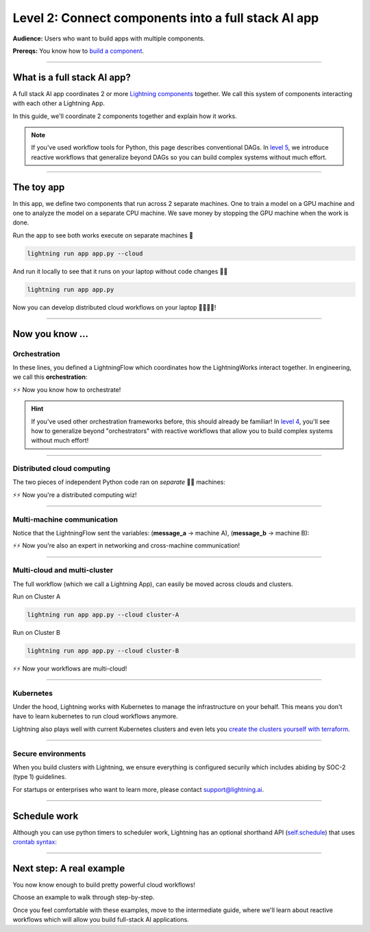 ####################################################
Level 2: Connect components into a full stack AI app 
####################################################

**Audience:** Users who want to build apps with multiple components.

**Prereqs:** You know how to `build a component <build_a_lightning_component.html>`_.

.. image:: https://pl-bolts-doc-images.s3.us-east-2.amazonaws.com/workflow_intro.gif
    :alt: Animation showing how to convert your PyTorch code to LightningLite.
    :width: 800
    :align: center

----

****************************
What is a full stack AI app?
****************************
A full stack AI app coordinates 2 or more `Lightning components <build_a_lightning_component.html>`_ together.
We call this system of components interacting with each other a Lightning App.

In this guide, we'll coordinate 2 components together and explain how it works.

.. note:: If you've used workflow tools for Python, this page describes conventional DAGs.
        In `level 5 <../intermediate/run_lightning_work_in_parallel.html>`_, we introduce reactive workflows that generalize beyond DAGs
        so you can build complex systems without much effort. 

----

***********
The toy app
***********

In this app, we define two components that run across 2 separate machines. One to train a model on a GPU machine and one to analyze the model 
on a separate CPU machine. We save money by stopping the GPU machine when the work is done.

.. lit_tabs::
   :titles: Import Lightning; Component 1;  Component 2; Orchestrator; Connect components; Implement run; Train; Analyze; Run app
   :descriptions: First, import Lightning; This component trains a model on a GPU machine; This component analyzes a model on a CPU machine; Define the LightningFlow that orchestrates components; Connect components in the init method; Describe the workflow in the run method; Training runs first and completes; Analyze runs after training completes; This allows the app to be runnable
   :code_files: ./level_2_scripts/hello_app.py; ./level_2_scripts/hello_app.py; ./level_2_scripts/hello_app.py; ./level_2_scripts/hello_app.py; ./level_2_scripts/hello_app.py; ./level_2_scripts/hello_app.py; ./level_2_scripts/hello_app.py; ./level_2_scripts/hello_app.py; ./level_2_scripts/hello_app.py
   :highlights: 2; 4-6; 8-10; 12; 15-16; 18; 19; 20; 22
   :app_id: abc123
   :tab_rows: 4
   :height: 520px


Run the app to see both works execute on separate machines 🤯

.. code:: python

    lightning run app app.py --cloud

And run it locally to see that it runs on your laptop without code changes 🤯🤯

.. code:: python

    lightning run app app.py

Now you can develop distributed cloud workflows on your laptop 🤯🤯🤯🤯!


----

**************************
Now you know ...
**************************

-------------
Orchestration
-------------

In these lines, you defined a LightningFlow which coordinates how the LightningWorks interact together.
In engineering, we call this **orchestration**:

.. raw:: html

    <div class="display-card-container">
        <div class="row">
        <div class="col-md-4">

        <img src="https://pl-bolts-doc-images.s3.us-east-2.amazonaws.com/orchestration.gif" width="100%">

.. raw:: html

        </div>
        <div class="col-md-8">

.. code:: python
    :emphasize-lines: 8, 15

    # app.py
    import lightning as L

    class LitWorker(L.LightningWork):
        def run(self, message):
            print(message)

    class LitWorkflow(L.LightningFlow):
        def __init__(self) -> None:
            super().__init__()
            self.work_A = LitWorker(cloud_compute=L.CloudCompute('cpu'))
            self.work_B = LitWorker(cloud_compute=L.CloudCompute('gpu'))

        # the run method of LightningFlow is an orchestrator
        def run(self):
            self.work_A.run("running code A on a CPU machine")
            self.work_B.run("running code B on a GPU machine")

    app = L.LightningApp(LitWorkflow())

.. raw:: html

        </div>
        </div>
    </div>

⚡⚡ Now you know how to orchestrate!

.. hint::

    If you've used other orchestration frameworks before, this should already be familiar! In `level 4 <level_4.html>`_, you'll
    see how to generalize beyond "orchestrators" with reactive workflows that allow you to build complex
    systems without much effort!

----

---------------------------
Distributed cloud computing
---------------------------
The two pieces of independent Python code ran on *separate* 🤯🤯 machines:


.. raw:: html

    <div class="display-card-container">
        <div class="row">
        <div class="col-md-4">
        <img src="https://pl-bolts-doc-images.s3.us-east-2.amazonaws.com/distributed_computing.gif" width="100%">

.. raw:: html

        </div>
        <div class="col-md-8">

.. code:: python
    :emphasize-lines: 13, 16

    # app.py
    import lightning as L

    class LitWorker(L.LightningWork):
        def run(self, message):
            print(message)

    class LitWorkflow(L.LightningFlow):
        def __init__(self) -> None:
            super().__init__()

            # runs on machine 1
            self.work_A = LitWorker(cloud_compute=L.CloudCompute('cpu'))

            # runs on machine 2
            self.work_B = LitWorker(cloud_compute=L.CloudCompute('gpu'))

        def run(self):
            self.work_A.run("running code A on a CPU machine")
            self.work_B.run("running code B on a GPU machine")

    app = L.LightningApp(LitWorkflow())

.. raw:: html

        </div>
        </div>
    </div>

⚡⚡ Now you're a distributed computing wiz!

----

---------------------------
Multi-machine communication
---------------------------
Notice that the LightningFlow sent the variables: (**message_a** -> machine A),  (**message_b** -> machine B):

.. raw:: html

    <div class="display-card-container">
        <div class="row">
        <div class="col-md-4">
        <img src="https://pl-bolts-doc-images.s3.us-east-2.amazonaws.com/multi_machine_comms.gif" width="100%">

.. raw:: html

        </div>
        <div class="col-md-8">

.. code:: python
    :emphasize-lines: 15, 16, 17, 18

    # app.py
    import lightning as L

    class LitWorker(L.LightningWork):
        def run(self, message):
            print(message)

    class LitWorkflow(L.LightningFlow):
        def __init__(self) -> None:
            super().__init__()
            self.work_A = LitWorker(cloud_compute=L.CloudCompute('cpu'))
            self.work_B = LitWorker(cloud_compute=L.CloudCompute('gpu'))

        def run(self):
            message_a = "running code A on a CPU machine"
            message_b = "running code B on a GPU machine"
            self.work_A.run(message_a)
            self.work_B.run(message_b)

    app = L.LightningApp(LitWorkflow())


.. raw:: html

        </div>
        </div>
    </div>
⚡⚡ Now you're also an expert in networking and cross-machine communication!

----

-----------------------------
Multi-cloud and multi-cluster
-----------------------------
The full workflow (which we call a Lightning App), can easily be moved across clouds and clusters.

.. raw:: html

    <div class="display-card-container">
        <div class="row">
        <div class="col-md-4">
        <img src="https://pl-bolts-doc-images.s3.us-east-2.amazonaws.com/multi_cloud.gif" width="100%">

.. raw:: html

        </div>
        <div class="col-md-8">

Run on Cluster A

.. code:: bash

    lightning run app app.py --cloud cluster-A

Run on Cluster B

.. code:: bash

    lightning run app app.py --cloud cluster-B

.. raw:: html

        </div>
        </div>
    </div>

⚡⚡ Now your workflows are multi-cloud!

.. collapse:: Create a cluster on your AWS account

   |
   To run on your own AWS account, first `create an AWS ARN <../glossary/aws_arn.rst>`_.

   Next, set up a Lightning cluster (here we name it **cluster-A**):

   .. code:: bash

      # TODO: need to remove  --external-id dummy --region us-west-2
      lightning create cluster cluster-A --provider aws --role-arn arn:aws:iam::1234567890:role/lai-byoc

   Run your code on the **cluster-A** cluster by passing it into CloudCompute:

   .. code:: python 

      compute = L.CloudCompute('gpu', clusters=['cluster-A'])
      app = L.LightningApp(LitWorker(cloud_compute=compute))

   .. warning:: 
      
      This feature is available only under early-access. Request access by emailing support@lightning.ai.

----

----------
Kubernetes
----------
Under the hood, Lightning works with Kubernetes to manage the infrastructure on your behalf. 
This means you don't have to learn kubernetes to run cloud workflows anymore.

Lightning also plays well with current Kubernetes clusters and even lets you 
`create the clusters yourself with terraform <https://github.com/Lightning-AI/terraform-aws-lightning-byoc>`_.

----

-------------------
Secure environments
-------------------
When you build clusters with Lightning, we ensure everything is configured securily which includes abiding by SOC-2 (type 1) guidelines.

For startups or enterprises who want to learn more, please contact support@lightning.ai.

----

*************
Schedule work
*************
Although you can use python timers to scheduler work, 
Lightning has an optional shorthand API (`self.schedule <../../core_api/lightning_flow.html#lightning_app.core.flow.LightningFlow.schedule>`_) 
that uses `crontab syntax <https://crontab.guru/>`_:

.. code:: python
    :emphasize-lines: 17

    import lightning as L

    class LitWorker(L.LightningWork):
        def run(self, message):
            print(message)

    class LitWorkflow(L.LightningFlow):
        def __init__(self) -> None:
            super().__init__()
            self.work_A = LitWorker(cloud_compute=L.CloudCompute('cpu'))
            self.work_B = LitWorker(cloud_compute=L.CloudCompute('gpu'))

        def run(self):
            self.work_A.run("running code A on a CPU machine")

            # B runs once, and then again every hour
            if self.schedule("hourly"):
                self.work_B.run("running code B on a GPU machine")

    app = L.LightningApp(LitWorkflow())

----

*************************
Next step: A real example
*************************
You now know enough to build pretty powerful cloud workflows!

Choose an example to walk through step-by-step. 

Once you feel comfortable with these examples, move to the intermediate guide, where we'll learn about reactive
workflows which will allow you build full-stack AI applications.

.. raw:: html

    <div class="display-card-container">
        <div class="row">

.. Add callout items below this line

.. displayitem::
   :header: Example: Train PyTorch on the cloud
   :description: Train a PyTorch model in single or multi-node on the cloud
   :button_link: train_pytorch_on_the_cloud.html
   :col_css: col-md-6
   :height: 150
   :tag: basic

.. displayitem::
   :header: Example: Deploy a model API
   :description: Deploy a model behind a load-balanced API.
   :button_link: deploy_ai_model_api.html
   :col_css: col-md-6
   :height: 150
   :tag: basic

.. displayitem::
   :header: Example: Develop a Jupyter Notebook component
   :description: Develop a LightningWork that runs a notebook on the cloud.
   :button_link: run_jupyter_notebook_on_the_cloud.html
   :col_css: col-md-6
   :height: 150
   :tag: basic

.. displayitem::
   :header: Example: Create a model demo
   :description: Demo POCs and MVPs which can be shared with a public web user interface.
   :button_link: create_a_model_demo.html
   :col_css: col-md-6
   :height: 150
   :tag: basic

.. displayitem::
   :header: Example: Directed Acyclical Graph (DAG)
   :description: Learn how to build a DAG with Lightning workflows.
   :button_link: create_a_model_demo.html
   :col_css: col-md-6
   :height: 150
   :tag: basic

.. raw:: html

        </div>
    </div>